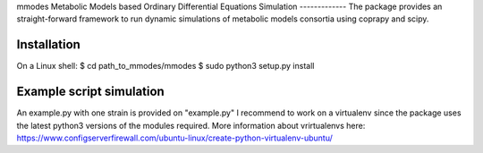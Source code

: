 mmodes
Metabolic Models based Ordinary Differential Equations Simulation
-------------
The package provides an straight-forward framework to run dynamic simulations
of metabolic models consortia using coprapy and scipy.

Installation
-------------
On a Linux shell:
$ cd path_to_mmodes/mmodes
$ sudo python3 setup.py install

Example script simulation
-------------
An example.py with one strain is provided on "example.py"
I recommend to work on a virtualenv since the package uses the latest python3
versions of the modules required. 
More information about vrirtualenvs here: https://www.configserverfirewall.com/ubuntu-linux/create-python-virtualenv-ubuntu/
